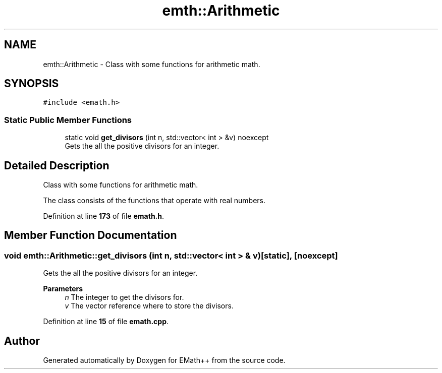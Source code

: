 .TH "emth::Arithmetic" 3 "Sun Mar 19 2023" "EMath++" \" -*- nroff -*-
.ad l
.nh
.SH NAME
emth::Arithmetic \- Class with some functions for arithmetic math\&.  

.SH SYNOPSIS
.br
.PP
.PP
\fC#include <emath\&.h>\fP
.SS "Static Public Member Functions"

.in +1c
.ti -1c
.RI "static void \fBget_divisors\fP (int n, std::vector< int > &v) noexcept"
.br
.RI "Gets the all the positive divisors for an integer\&. "
.in -1c
.SH "Detailed Description"
.PP 
Class with some functions for arithmetic math\&. 

The class consists of the functions that operate with real numbers\&. 
.PP
Definition at line \fB173\fP of file \fBemath\&.h\fP\&.
.SH "Member Function Documentation"
.PP 
.SS "void emth::Arithmetic::get_divisors (int n, std::vector< int > & v)\fC [static]\fP, \fC [noexcept]\fP"

.PP
Gets the all the positive divisors for an integer\&. 
.PP
\fBParameters\fP
.RS 4
\fIn\fP The integer to get the divisors for\&. 
.br
\fIv\fP The vector reference where to store the divisors\&. 
.RE
.PP

.PP
Definition at line \fB15\fP of file \fBemath\&.cpp\fP\&.

.SH "Author"
.PP 
Generated automatically by Doxygen for EMath++ from the source code\&.
